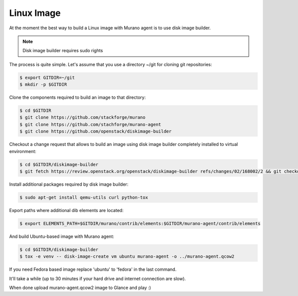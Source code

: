 ..
    Copyright 2014 Mirantis, Inc.

    Licensed under the Apache License, Version 2.0 (the "License"); you may
    not use this file except in compliance with the License. You may obtain
    a copy of the License at

        http://www.apache.org/licenses/LICENSE-2.0

    Unless required by applicable law or agreed to in writing, software
    distributed under the License is distributed on an "AS IS" BASIS, WITHOUT
    WARRANTIES OR CONDITIONS OF ANY KIND, either express or implied. See the
    License for the specific language governing permissions and limitations
    under the License.

===========
Linux Image
===========

At the moment the best way to build a Linux image with Murano agent is
to use disk image builder.


.. note::

    Disk image builder requires sudo rights


The process is quite simple. Let's assume that you use a directory ~/git
for cloning git repositories:

.. code-block:: console

    $ export GITDIR=~/git
    $ mkdir -p $GITDIR


Clone the components required to build an image to that directory:

.. code-block:: console

    $ cd $GITDIR
    $ git clone https://github.com/stackforge/murano
    $ git clone https://github.com/stachforge/murano-agent
    $ git clone https://github.com/openstack/diskimage-builder


Checkout a change request that allows to build an image using disk image builder
completely installed to virtual environment:

.. code-block:: console

    $ cd $GITDIR/diskimage-builder
    $ git fetch https://review.openstack.org/openstack/diskimage-builder refs/changes/02/168002/2 && git checkout FETCH_HEAD


Install additional packages required by disk image builder:

.. code-block:: console

    $ sudo apt-get install qemu-utils curl python-tox


Export paths where additional dib elements are located:

.. code-block:: console

    $ export ELEMENTS_PATH=$GITDIR/murano/contrib/elements:$GITDIR/murano-agent/contrib/elements


And build Ubuntu-based image with Murano agent:

.. code-block:: console

    $ cd $GITDIR/diskimage-builder
    $ tox -e venv -- disk-image-create vm ubuntu murano-agent -o ../murano-agent.qcow2


If you need Fedora based image replace 'ubuntu' to 'fedora' in the last command.

It'll take a while (up to 30 minutes if your hard drive and internet connection are slow).

When done upload murano-agent.qcow2 image to Glance and play :)
